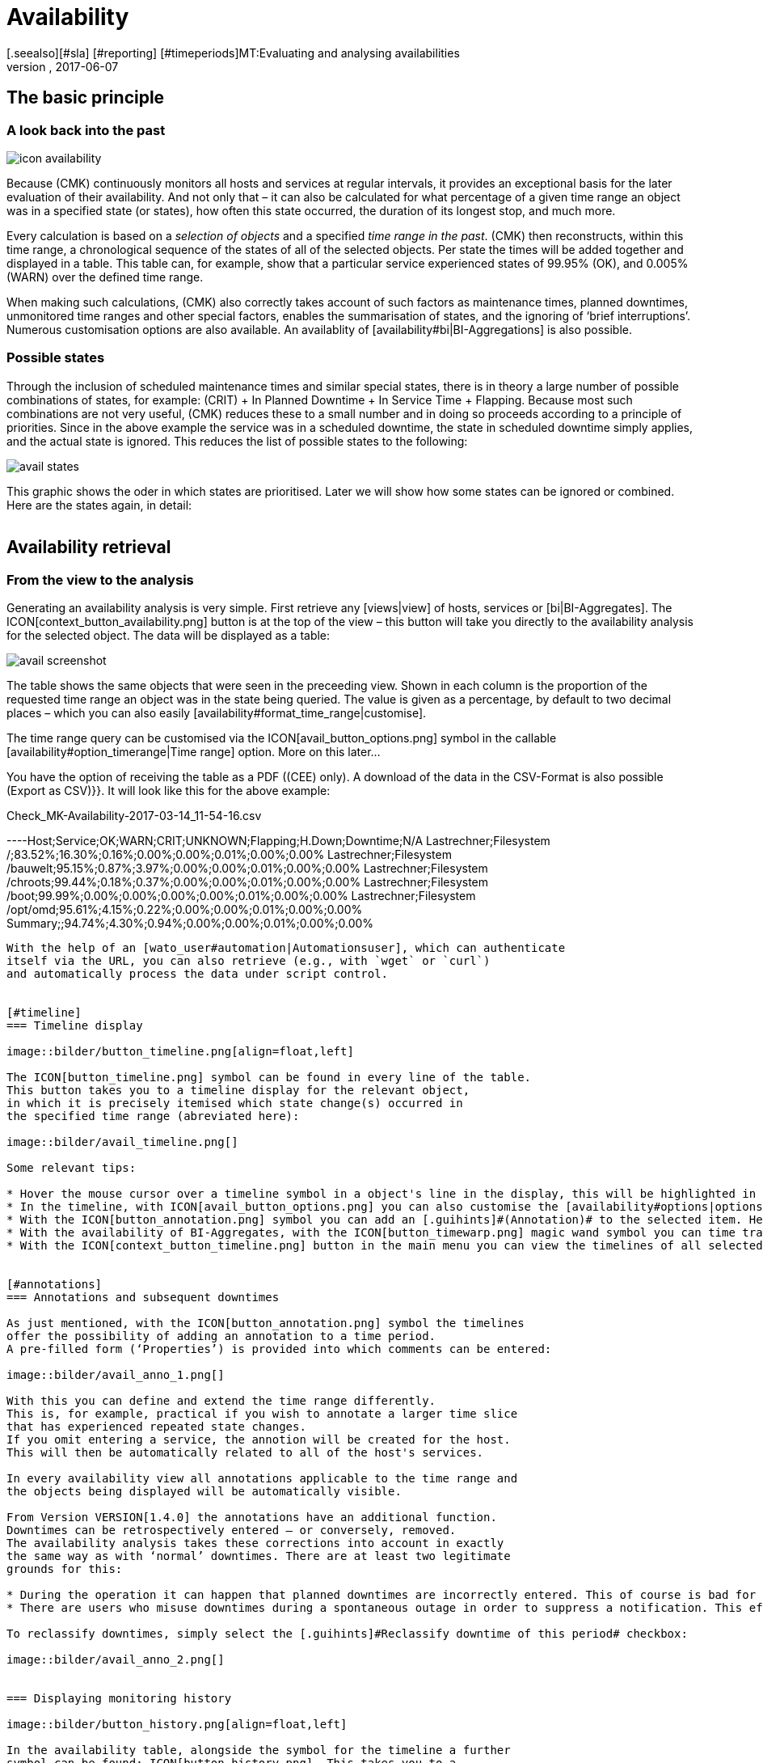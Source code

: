 = Availability
:revdate: 2017-06-07
[.seealso][#sla] [#reporting] [#timeperiods]MT:Evaluating and analysing availabilities
MD:Checkmk calculates the availability of an object as needed, starting from the time that the object has been in the monitoring. Learn everything about how they use reports here.


== The basic principle

=== A look back into the past

image::bilder/icon_availability.png[align=float,left]

Because (CMK) continuously monitors all hosts and services at regular
intervals, it provides an exceptional basis for the later evaluation of
their availability. And not only that – it can also be calculated for what
percentage of a given time range an object was in a specified state (or states),
how often this state occurred, the duration of its longest stop, and much more.

Every calculation is based on a _selection of objects_ and a specified
_time range in the past_. (CMK) then reconstructs, within this time range,
a chronological sequence of the states of all of the selected objects.
Per state the times will be added together and displayed in a table.
This table can, for example, show that a particular service experienced states
of 99.95% (OK), and 0.005% (WARN) over the defined time range.

When making such calculations, (CMK) also correctly takes account of such
factors as maintenance times, planned downtimes, unmonitored time ranges and
other special factors, enables the summarisation of states, and the ignoring
of ‘brief interruptions’. Numerous customisation options are also available.
An availablity of [availability#bi|BI-Aggregations] is also possible.



[#states]
=== Possible states

Through the inclusion of scheduled maintenance times and similar special states,
there is in theory a large number of possible combinations of states,
for example: (CRIT) + In Planned Downtime + In Service Time + Flapping.
Because most such combinations are not very useful, (CMK) reduces these to a
small number and in doing so proceeds according to a principle of priorities.
Since in the above example the service was in a scheduled downtime,
the state [.guihints]#in scheduled downtime# simply applies, and the actual state is ignored.
This reduces the list of possible states to the following:

image::bilder/avail_states.png[]

This graphic shows the oder in which states are prioritised. Later we will show
how some states can be ignored or combined. Here are the states again, in detail:

[cols=30,13, options="header"]
|===


|State
|Abreviation
|Meaning


|{{unmonitored}}
|N/A
|Time ranges during which the object was not being monitored.
There are two possible reasons for this: the object was not in the
monitoring's configuration, or the monitoring itself was not running
during the specified time range.



|{{out of service period}}
|
|The object was outside its service period ICON[icon_outof_serviceperiod.png] –
in other words when its availability was ‘irrelevant’. You can learn more about
service periods [availability#serviceperiod|further below].


|{{in scheduled downtime}}
|{{Downtime}}
|The object was in a period of scheduled downtime ICON[icon_downtime.png]
[basics_downtimes|Downtime]. This state will also be assumed for services
whose hosts are in a scheduled downtime ICON[icon_hostdowntime.png].


|{{on down host}}
|{{H.Down}}
|This state is only available for services – when the service's host is (down).
A monitoring of the service at this time is not possible. For most services this
has the same meaning as if the service is (CRIT) – but not for all! For example,
the state of a ({{File system}}-Check) is certainly independent of the host's
accessibility.


|{{flapping}}
|
|Phases in which the state is ICON[icon_flapping.png]
[monitoring_basics#flapping|flapping] – i.e., those during which many
changes of state have been experienced over a short time span.


|(UP) (DOWN) (UNREACH)
|
|Monitoring states for hosts


|(OK) (WARN) (CRIT) (UNKNOWN)
|
|Monitoring states for services and BI-Aggregates

|===


== Availability retrieval

=== From the view to the analysis

Generating an availability analysis is very simple. First retrieve any
[views|view] of hosts, services or [bi|BI-Aggregates].
The ICON[context_button_availability.png] button is at the top of the view –
this button will take you directly to the availability analysis for the
selected object. The data will be displayed as a table:

image::bilder/avail_screenshot.png[]

The table shows the same objects that were seen in the preceeding view.
Shown in each column is the proportion of the requested time range an object
was in the state being queried.
The value is given as a percentage, by default to two decimal places –
which you can also easily [availability#format_time_range|customise].

The time range query can be customised via the ICON[avail_button_options.png]
symbol in the callable [availability#option_timerange|Time range] option.
More on this later...

You have the option of receiving the table as a PDF ((CEE) only).
A download of the data in the CSV-Format is also possible [.guihints]#(Export as CSV)}}.# 
It will look like this for the above example:

.Check_MK-Availability-2017-03-14_11-54-16.csv

----Host;Service;OK;WARN;CRIT;UNKNOWN;Flapping;H.Down;Downtime;N/A
Lastrechner;Filesystem /;83.52%;16.30%;0.16%;0.00%;0.00%;0.01%;0.00%;0.00%
Lastrechner;Filesystem /bauwelt;95.15%;0.87%;3.97%;0.00%;0.00%;0.01%;0.00%;0.00%
Lastrechner;Filesystem /chroots;99.44%;0.18%;0.37%;0.00%;0.00%;0.01%;0.00%;0.00%
Lastrechner;Filesystem /boot;99.99%;0.00%;0.00%;0.00%;0.00%;0.01%;0.00%;0.00%
Lastrechner;Filesystem /opt/omd;95.61%;4.15%;0.22%;0.00%;0.00%;0.01%;0.00%;0.00%
Summary;;94.74%;4.30%;0.94%;0.00%;0.00%;0.01%;0.00%;0.00%
----

With the help of an [wato_user#automation|Automationsuser], which can authenticate
itself via the URL, you can also retrieve (e.g., with `wget` or `curl`)
and automatically process the data under script control.


[#timeline]
=== Timeline display

image::bilder/button_timeline.png[align=float,left]

The ICON[button_timeline.png] symbol can be found in every line of the table.
This button takes you to a timeline display for the relevant object,
in which it is precisely itemised which state change(s) occurred in
the specified time range (abreviated here):

image::bilder/avail_timeline.png[]

Some relevant tips:

* Hover the mouse cursor over a timeline symbol in a object's line in the display, this will be highlighted in the table display.
* In the timeline, with ICON[avail_button_options.png] you can also customise the [availability#options|options] for the diplays and evaluations.
* With the ICON[button_annotation.png] symbol you can add an [.guihints]#(Annotation)# to the selected item. Here you can also retrospectively post downtimes (more on this in the next section).
* With the availability of BI-Aggregates, with the ICON[button_timewarp.png] magic wand symbol you can time travel to the state of the aggregate for the time slice in question. More on this [availability#bi|below].
* With the ICON[context_button_timeline.png] button in the main menu you can view the timelines of all selected objects in a long, single page.


[#annotations]
=== Annotations and subsequent downtimes

As just mentioned, with the ICON[button_annotation.png] symbol the timelines
offer the possibility of adding an annotation to a time period.
A pre-filled form (‘Properties’) is provided into which comments can be entered:

image::bilder/avail_anno_1.png[]

With this you can define and extend the time range differently.
This is, for example, practical if you wish to annotate a larger time slice
that has experienced repeated state changes.
If you omit entering a service, the annotion will be created for the host.
This will then be automatically related to all of the host's services.

In every availability view all annotations applicable to the time range and
the objects being displayed will be automatically visible.

From Version VERSION[1.4.0] the annotations have an additional function.
Downtimes can be retrospectively entered – or conversely, removed.
The availability analysis takes these corrections into account in exactly
the same way as with ‘normal’ downtimes. There are at least two legitimate
grounds for this:

* During the operation it can happen that planned downtimes are incorrectly entered. This of course is bad for the accuracy of the availability statistics. Through retrospective entering of these times the reporting can thus be rectified.
* There are users who misuse downtimes during a spontaneous outage in order to suppress a notification. This effectively corrupts the later analysis. By making a retrospective _deletion_ of the downtime this can be corrected.

To reclassify downtimes, simply select the [.guihints]#Reclassify downtime of this period# checkbox:

image::bilder/avail_anno_2.png[]


=== Displaying monitoring history

image::bilder/button_history.png[align=float,left]

In the availability table, alongside the symbol for the timeline a further
symbol can be found: ICON[button_history.png]. This takes you to a
[views|view] of the monitoring history with a pre-filled filter for the relevent
object and the time range for the query. Here you will not only see the event
on which the availability analysis is based (the state changes),
but also the associated notifications and similar events:

image::bilder/avail_history.jpg[]

What is not visible here is the state of the object at the _start_ of
the query's time period.
The availability calculation looks even further back into the past in order to
reliably determine the starting state reliably.


[#options]
== Calculation options

image::bilder/avail_button_options.png[align=float,left]

As well as the calculation itself, the availability display can also be
controlled using numerous options. These options can be found behind the
ICON[avail_button_options.png] symbol found at the top left of the page.

Once the options have been altered and confirmed with ICON[button_apply.png],
the availability will be recalculated and displayed. All of the changed options
will be stored in the user's profile as the default, so that subsequent queries
will use the same settings.

At the same time the options will be coded into the current page's URL.
If you now save a _Bookmark_ on the page (e.g., using the practical
[.guihints]#Bookmarks}}-element),# the options will be a part of this, and when later
clicked-on will be generated in exactly the same way.


[#option_timerange]
=== Choosing the time range

image::bilder/avoption_time_range2.png[align=float,left]

The first and most important option in any availability calculation is of course
the time range to be examined. In [.guihints]#Date range# a time range with precise start
and end dates can be specified. The final day – up until 24:00 – will be included.<br>

image::bilder/avoption_time_range.png[align=float,left]

Much more practical are the relative time specifications, such as, for example,
[.guihints]#Last week}}.# Exactly which time range will be displayed (intentionally) depends
on the point of time at which the calculation is made.
Note – here, “one week” always refers to a range
from Monday 00:00 until Sunday 24:00.<br><br><br><br>

=== Options affecting displays

Many options influence the format of the displays, while others in turn influence
the calculation methods. To begin with, let's look at the displays:


==== Hide lines with 100% availability

image::bilder/avoption_only_outages.png[align=float,left]

The [.guihints]#Only show objects with outages# option limits the display to such objects
that really have outages (i.e., times when the state was not (OK) or (UP)).
This is useful where there are a large number of services, from which only those
few that actually have problems are of interest.<br>


==== Labelling options

image::bilder/avoption_labelling.png[align=float,left]

The [.guihints]#Labelling options# allow various labelling fields to be activated or
deactivated. Some of the options are primarily interesting for [reporting|Reporting].
If, for instance, a report is to be produced for a single host, then the column
for the Hostname is not really required.

The alternative display names [.guihints]#(alternative displaynames)# for services can be
defined using a WATO [wato_rules|rule], and by using these, for example, displays
for important services can be given a name that is explicit and meaningful for
the report's reader.


[#thresholds]
==== Using colours when displaying SLAs with thresholds

image::bilder/avoption_visual_levels.png[align=float,left]

With [.guihints]#Visual levels# you can highlight objects that have not maintained a
specified availability within the queried time range.
This applies only to the column for the (OK)-state. This is normally always green.
A shortfall for the defined threshold will cause the colour of this cell to change
from green to yellow, or to red.
This could be described as a very simple SLA-overview.


==== Displaying the number and duration of the individual outages

image::bilder/avoption_outage_statistics.png[align=float,left]

The [.guihints]#Outage statistics# option provides additional information columns in
the availability table. In the screenshot below it can be seen that the
additional information for [.guihints]#max. duration# and [.guihints]#count# have been activated
for the [.guihints]#Crit/Down# status column.
This means that for outages with a (CRIT) / (DOWN) state, the number of incidents,
as well as the duration of the longest incident respectively, are shown.

image::bilder/avoption_count_max.png[align=left,width=300]

In the table these additional columns are created.
<br><br><br><br><br><br><br><br><br><br>

[#format_time_range]
==== Time specification display

image::bilder/avoption_format_time.png[align=float,left]

It is not always wise to specify (un)availabilities as percentages.
The [.guihints]#Format time ranges# option enables switching to a display that presents
the time ranges as absolute values. With this the total duration of the outages
can be seen to the exact minute. The display even shows seconds, but note that
that this only makes sense if the monitoring is conducted at one-second intervals,
and not as is customary with one check per minute.

Likewise the specification's precision (the number of decimal places in the
percentage values) can be defined.

image::bilder/avoption_format_timestamps.png[align=float,left]


The formatting of time stamps applies to settings in the timeline [.guihints]#(Timeline)}}.# 
A changeover to UNIX-Epochs (seconds since 1.1.1970) simplifies the
correlation of time ranges to the appropriate locations in the monitoring
history's log data.


==== Customising the summary line

image::bilder/avoption_summary_line.png[align=float,left]


Not only can the summary in the table's last line be activated/deactivated
with this – you can also decide between a total sum and an average.
For columns containing a percentage value, using the [.guihints]#Sum# setting will result
in an average being shown, since adding percentage values makes little sense.<br><br><br><br><br>


==== Showing the small timeline

image::bilder/avoption_timeline.png[align=float,left]


This option adds a miniature version of the [availability#timeline|availability timeline]
directly to the results table. It corresponds to the graphic bar in the
detailed timeline, but is smaller and is integrated directly into the table.
In addition, it is true to scale, so that multiple objects can be compared
in the same table.


==== Grouping by host, host group or service group

image::bilder/avoption_group.png[align=float,left]


Independently of the display from which you are coming, the availability always
shows all objects in a common table. With this option you can select a grouping
by host, by host group, or by service group – each group will then
get its own [.guihints]#Summary}}-line.# 


Note that with a grouping by service group, services can appear _multiply_,
since services can be allocated to multiple groups simultaneously.


==== Only display availability

image::bilder/avoption_availability.png[align=float,left]


The [.guihints]#Availability# option ensures that only the column for the (OK) or (UP
states will be displayed – with the title [.guihints]#Avail.}}.# 
In this way only the [.guihints]#actual# availability will shown.
This option can be combined with the further options explained below,
with other states (e.g., (WARN)), and can also include the OK-state and thus
be assessed as available.


=== Grouping of states


The [availability#states|states] described in the introduction can be customised
and condensed in very many ways. In this way very different forms of evaluation
can be flexibly generated. The are various options for this.


==== Handling the WARN, UNKNOWN and Host Down states

image::bilder/avoption_status_grouping.png[align=left,float]


The [.guihints]#Service status grouping# option provides the possibility of showing
various ‘intermediate states’.
A common situation is to force (WARN) to be treated as (OK).
This can be quite useful if you are interested in a service's actual
_availability_. Often (WARN) doesn't mean a real problem exists yet,
but _could_ soon develop.
Thus, looked at in this way, (WARN) must be regarded as available.
With network services such as an HTTP-server, it is certainly sensible to treat
times during which the host is (DOWN) in the same manner as when the service is (CRIT).


The states that are omitted due to the regrouping will of course also
be missing from the results table, which will have fewer columns.


image::bilder/avoption_host_status_grouping.png[align=float,left]


The [.guihints]#Host status grouping# option is very similar, but it relates to the
availablity of hosts. The (UNREACH) state means that a host, due to network
problems, cannot be monitored by (CMK).
In such situations, for the purposes of the availability calculations
you can decide whether you prefer to treat the (UNREACH) state
as (UP) or (DOWN). The default is to treat (UNREACH) as its own state.


==== Handling of unmonitored time periods and flapping

image::bilder/avoption_status_classification.png[align=float,left]


In the [.guihints]#Status classification# option further summarisations will be undertaken.
The [.guihints]#Consider periods of flapping states# check box is on by default,
 – with this phases of frequent state changes constitute their own state:
ICON[icon_flapping.png] – ‘flapping’. The idea behind this is that although
it can be said that at such times the affected service is time and again (OK),
due to the frequent outages it is nonetheless unuseable.
Deactivate this option, and the concept of ‘flapping’ will be completely
ignored and the respective actual state will reappear – and the [.guihints]#flapping}}# 
column will be removed from the table.


Removing the [.guihints]#Consider times where the host is down# option works in a similar way.
The concept of [.guihints]#Host down# is deactivated.
This option only makes sense for the availability of services.
In phases during which the host is not (UP), the actual state of the service
will be taken as the basis for the availability – or more precisely, the state of
the last Check before the host became unavailable. This can be sensible with services
for which their accessibility over the network is not relevant.


The [.guihints]#Include unmonitored time# option is also similar.
Assume that an analysis for February is to be made, and that a particular service
has only been in the monitoring since the 15th of February.
Does this service then have an availability of only 50%? In the default setting
(option active) this will actually be the case. The missing 50% will not be
assessed as outage, rather it will be added-together in its own column
under the title [.guihints]#N/A}}.# Without the option it will correspond to 100% of
the time from the 15th to the 28th of February. This does however mean that a
one hour outage for _this_ service will be reflected as double the percentage
of a service that has been monitored for the whole month.

==== Handling of scheduled downtimes

image::bilder/avoption_downtimes.png[align=float,left]


With the [.guihints]#Scheduled Downtimes# option you can specify how
[basics_downtimes|scheduled downtimes] affect the availablity analysis:<br><br><br><br><br><br>


* [.guihints]#Honor scheduled downtimes# is the default. Here downtimes will be treated as their own state and summarised in their own column. With [.guihints]#Treat phases of UP/OK as non-downtime# you can subtract the times during which, despite the downtime, the service was (OK).
* [.guihints]#Ignore scheduled downtimes# is treated as if no downtime had been entered. Outages are outages – full stop. Of course then only if an outage really occurred.
* [.guihints]#Exclude scheduled downtimes# means that the scheduled downtimes are simply excluded from the time period being analysed. The percentage for the availability then corresponds to the times outside the scheduled downtimes.


==== Merging equal phases

image::bilder/avoption_phase_merging.png[align=float,left]


Through the conversion of one state to another (e.g., from (WARN) to (OK)) it
can occur that consecutive sections of an object's timeline have the same state.
Normally such sections will be merged into a single section.
This is generally a good thing, and clear, but it has an effect on the display of
the details in the timeline, and possibly also the counting of events with the
[.guihints]#Outage statistics# option.
You can therefore deactivate this merging with the {{Do not merge consecutive
phases with equal state# option.


[#softstates]
=== Ignoring short interruptions


Sometimes monitorings often produce momentary problem messages, but under
normal conditions the object is already (OK) by the time the next check runs
(after one minute) – and no way has been found through adjusting thresholds or
similar to get a neat grip on such cases.
A common solution is to set the [monitoring_basics#max_check_attempts|
[.guihints]#Maximum number of check attempts}}]# from 1 to 3 to allow more failures before a
notification is triggered. Thus the concept of [.guihints]#Soft states# has been developed
 – meaning the (WARN), (CRIT) or (UNKNOWN) states – as long as all of the permitted
attempts have not been ‘used up’.


We are occasionally asked by users who use this feature why (CMK)'s Availability
Module has no function for calculating using only [.guihints]#Hard states}}.# The reason for
this is: There is a better solution!
One could use the hard states as the foundation...


* ... then real outages, due to the unsuccessful first and second check attempts, will be assessed as being two minutes too short.
* ... then one could not _retrospectively_ readjust the behaviour for short outages.

image::bilder/avoption_short_times.png[align=float,left]


The [.guihints]#Short time intervals# option is much more flexible and at the same time
very simple. Simply define a length of time which must be exceeded before the
states will be evaluated.


Assume that the time value has been set to 2.5 minutes (150 seconds). If a service
has been continuously (OK), then is (CRIT) for 2 minutes, and then reverts to (OK),
the short (CRIT)-interval will simply be assessed as (OK)! The opposite situation
incidently also works! A short (OK) within a long (WARN)-phase will likewise
be assessed as (WARN).


Generally speaking, short intervals for which _before and after
the same state prevails_ will receive that same state. For a sequence of (OK),
then a 2 minute (WARN), followed by (CRIT), the (WARN) will persist – even if
it was of a shorter duration than the defined length of time!


Bear in mind when defining the time, that in (CMK) the standard check interval
is one minute. Thus every state has a duration of multiples of _approximately_
one minute. Because the agent's response times vary slightly,
this can easily be 61 or 59 seconds.
Therefore it is safer to not enter exact minutes for the value, rather to include
a buffer (hence the example with 2.5 minutes).


[#serviceperiod]
=== Effect of time periods


An important function of the availability calculations in (CMK) is that they
can be made dependent on [timeperiods|time periods]. With this times
can be defined for every host or service individually.
In these times the host/service will be expected to be available and the state
then used for the calculations. Therefore every object has the
[.guihints]#Service period# attribute. The procedure is as follows:


* Define a time period for the service times.
* Assign these to the objects with the [.guihints]#Host & Service parameters => Monitoringconfiguration => Serviceperiod for hosts# or respectively the [.guihints]#... for services# rule sets.
* Activate the changes.
* Use the [.guihints]#Service time# Availability-option to control the behaviour:

image::bilder/avoption_service_time.png[align=float,left]


Here there are three simple possibilities. The default
[.guihints]#Base report only on service times# hides times outside the defined
service times. These hidden times then don't count towards the 100%. Only the time ranges
within the service times will be actually considered. In the timeline display
the remaining times will be ‘greyed-out’.


[.guihints]#Base report only on non-service times# performs the opposite,
and and in effect calculates the inverse display: How good was the availability
_outside_ the service times?


The third option [.guihints]#Include both service and non-service times# deactivates
the complete concept of service times and shows the calculations for
all times from Monday 00:00 to Sunday 24:00.


By the way: If a host is not in the service time, for (CMK) it _does not_
automatically mean that this also applies to the services on the host.
Services always require their own rule in [.guihints]#Service period for services}}.# 


==== The notification periods

image::bilder/avoption_notification_period.png[align=float,left]


There is incidentally another related option: [.guihints]#Notification period}}.# 
Here the _notification period_ for the evaluation can also be drawn on.
This was actually only conceived so that for particular times no notifications
for problems would be generated, and does not necessarily cover the service time.
The option was introduced in the past when the software did not yet work with a
service time, and nowadays it has only been retained for compatibility reasons.
It is better not to use it.

=== Limiting the calculation time


When calculating availability, the complete history of the selected object must
be reopened. How that works in detail can be learned
[availability#technical|further below]. Especially in the (CRE), the analysis
can take some time, since Nagios has no cache for the required data and the
text-based log data must be sequentially searched.


So that an excessively complex query – that may possibly have been started
unintentionally – does not tie up an Apache process, consume CPU and thus
‘hangs’, there are two options to limit the calculation's duration.
Both are activated by default:

image::bilder/avoption_query_time_limit.png[align=float,left]


The [.guihints]#Query time limit# limits the duration of the underlying query to the
monitoring core to a specified time. This is predefined as thirty seconds.
If this time is exceeded the analysis will be aborted and an error highlighted.
If you are certain that the analysis can be allowed to run for longer,
simply raise the timeout manually.


image::bilder/avoption_limit_data.png[align=float,left]


The [.guihints]#Limit processed data# option protects from calculations with many
objects. Here a limit will be applied that functions analogous to that in the
[views#limit|Views]. If the query to the monitoring core will produce more
than 5000 time periods, the calculation will be aborted with a warning.
The limitation will have been pre-processed in the core – where the data
is gathered.



[#bi]
== Availability in Business Intelligence

=== Basic principle


A powerful feature of (CMK)'s availability calculation is the facility
to calculate the availability from [bi|BI-Aggregations]. The big attraction
here is that for this purpose (CMK) _retroactively_ reconstructs
the precise state of the respective aggregates at a particular point in time
by using the protocols of the states of the individual hosts and services.


Why so much time and effort? Why not just query the BI-Aggregate with an
active Check, and then show its availability? Well, the effort has quite
a number of advantages for the user:


* The construction of BI-Aggregates can be adapted retrospectively, and then the availability can be recalculated.
* The calculation is more precise, since by not using an active check an inaccuracy of +/- one minute is not generated.
* An excellent analysis function is available, with which the exact cause of an outage can be retrospectively investigated.
* More importantly, an extra check must not be created.


=== Availability retrieval


Retrieving the availability view is initially analogous to that for the hosts
and services. Select a view with one or more BI-Aggregates, and press the
ICON[context_button_availability.png] button. Here there is also a second method –
every BI-Aggregate has a direct path to its availability using
the ICON[button_availability.png] symbol:

image::bilder/avail_bi_icon.png[]


In itself the calculation is initially analogous to that for the services,
however without the [.guihints]#Host down# and [.guihints]#flapping# columns, since these states
do not exist for BI:

image::bilder/avail_bi_table.png[]


=== Time travel


The big difference is in the ICON[button_timeline.png] time line view.
The following example shows an aggregate in our demo server, which was (CRIT)
for a very brief interval of one second (this would be a good example for the
use of the [.guihints]#Short time intervals# option).

image::bilder/avail_bi_timeline.png[]


Do you want to know what the cause of the outage was? A simple click
ICON[button_timewarp.png] on the magic wand is enough. This enables a journey
through time to the exact point of time when the outage occurred,
and opens a display of the BI-aggregate  at that time – in the following image,
already opened at the correct location:

image::bilder/avail_bi_timewarp.png[]


== Availability in reports


Availability views can be embedded in [reporting|reports]. The simplest way
is to use the ICON[icon_menu.png] symbol at the bottom of the window:

image::bilder/avail_addto.png[]


The [.guihints]#Availability table# report element inserts an availability analysis into
the report. All of the options discussed above can be found as parameters
directly in the element – although in a slightly different graphic form:

image::bilder/avail_reporting_options.png[]

The final option is a special one:

image::bilder/avail_reporting_elements.png[]


Here you can specify which display should be added to the report:


* The availability table
* The graphic display of the timeline
* The timeline in detail with the individual time periods


Unlike the normal interactive views, here you can embed tables and timelines
into reports _simultaneously_.


A second feature is the specification of the evaluation time period.
This option is missing here, because it is predetermined automatically by the report.


The object selection, as with every report element, is either adopted from the
report or predefined directly in the element.

[#technical]
== Technical background

=== How the calculations function


For calculating the availability, (CMK) accesses the archived monitoring history
logs, and to do so orients itself to the _state changes_.
If, for example, at 9:40 on the 17.3.2017 a service changes its state to (CRIT),
and then at 9:50 changes back to (OK), then we know that during this 10 minute
time period the service was in a  (CRIT) state.


These state changes are recorded in the Monitoring log, have the type
`HOST ALERT` or `SERVICE ALERT`, and look like this for example:

.var/check_mk/core/history

----[1488890421] SERVICE ALERT: myserver123;Filesystem /var/webshop;CRITICAL;HARD;1;CRIT - 91.9% used (198.40 of 215.81 GB), (warn/crit at 80.00/90.00%), trend: 0.00 B / 24 hours
----


There is always a current log file which includes entries for the most recent
activity up to the present point in time, as well as a directory with an
archive of the preceeding periods.
The location of these files varies, depending on the monitoring core in use:

[cols=20,40, options="header"]
|===



|Core
|Current file
|Older files


|ICON[CRE.png] Nagios
|`var/log/nagios.log`
|`var/nagios/archive/`


|ICON[CEE.png] [cmc|CMC]
|`var/check_mk/core/history`
|`var/check_mk/core/archive`

|===


The [user_interface|user interface] does not access these files directly,
rather it queries them using a [livestatus|Livestatus]-query issued from the
monitoring core.
Among other factors, this is important since in a
[distributed_monitoring|distributed monitoring] the history files are not stored
on the same system as the GUI.


The Livestatus query makes use of the `statehist` table. In contrast to
the `log` table – which provides a ‘naked’ access to the history –
here the `statehist` table is used because it has already performed the
initial time-consuming calculation steps. Among other things it assumes the task
of checking back in the history to determine the initial state, and the calculation
of time periods with the same state, with their starts, durations and ends.


The condensing of the states procedure is performed in the user overview
by the Availability Module, as described at the beginning of this article.


=== The availability cache in CMC



[CEE] For queries that reach far back into the past, many log
files must be processed accordingly. That obviously has a negative effect on
the duration of the calculation. For this reason, in the (CMK)
Micro Core there is a very efficient cache of the monitoring history,
in which from the start all important information on objects' changes of state
has already been determined from the log files held in RAM, and which is
continuously updated in the active monitoring.
The consequence of this is that *all* availability queries can be
answered directly and very efficiently from the RAM, and thus no further
access is required.


Parsing the log files is very rapid, and with suitably fast hard drives can
achieve a processing speed of up to 80 MB/sec! So that creating the cache does
not delay the start of the monitoring, this is performed asynchronously –
from the present back to the past in fact. A short delay will be noticeable
if _directly following the start_ of the (CMK)-instance an
availability query covering a long time range is initiated immediately.
In such a situation it is possible that the cache does not yet reach far enough
back into the past, and that the GUI needs a few moments to think about it.


With an [.guihints]#Activate changes# the cache is retained! Only with an actual (re)start
of (CMK) will it need to be newly generated – for example, following a server
reboot or an update of (CMK).


==== Cache statistics


If you are curious about how long the generation of a cache could take,
a statistic can be found in the `var/log/cmc.log` log file. Here is an
example from a smaller monitoring system:

image::bilder/avail_statehist_cache.png[align=center,width=550]


==== Tuning the cache


In order to keep the cache's storage requirement under control, it is limited to
a horizon of up to 730 days into the past. This limit is fixed – thus queries
reaching further back into the past are not merely slower, they are impossible.
This can be easily customised using the {{Monitoring Core|In-memory cache for
availability data# global setting:

image::bilder/avail_histcache.png[]


Alongside the horizon for the calculation, additionally there is a second
interesting setting: [.guihints]#Ignore core restarts shorter than...}}.# A newstart of
the core (e.g., for the purpose of an update or server restart) actually
produces time periods counting as [.guihints]#unmonitored}}.# Outages of up to 30 seconds
will thereby simply be ignored. This time can be increased and longer times
can also be simply suppressed. The availability calculation will then assume
that all hosts and services have maintained their respective last
communicated states for the whole time.



[#files]
== Files and directories

[cols=50, options="header"]
|===


|Path
|Function



|`var/check_mk/core/history`
|Current logfile for the monitoring history in the CMC



|`var/check_mk/core/archive/`
|Directory with the history's older log files



|`var/log/cmc.log`
|The CMC's log file, in which the availability cache's statistics can be viewed



|`var/nagios/nagios.log`
|The current log file for Nagios' monitoring history



|`var/nagios/archive/`
|Directory with the older log files in Nagios



|`var/check_mk/availability_annotations.mk`
|Here the [availability#annotations|annotations] and retrospectively-amended scheduled downtimes for outages are stored. The file is in the Python-format and can be manually edited

|===
